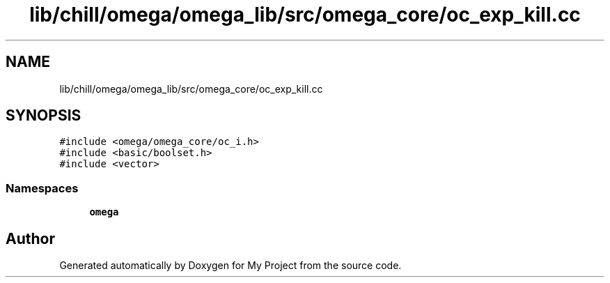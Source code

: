 .TH "lib/chill/omega/omega_lib/src/omega_core/oc_exp_kill.cc" 3 "Sun Jul 12 2020" "My Project" \" -*- nroff -*-
.ad l
.nh
.SH NAME
lib/chill/omega/omega_lib/src/omega_core/oc_exp_kill.cc
.SH SYNOPSIS
.br
.PP
\fC#include <omega/omega_core/oc_i\&.h>\fP
.br
\fC#include <basic/boolset\&.h>\fP
.br
\fC#include <vector>\fP
.br

.SS "Namespaces"

.in +1c
.ti -1c
.RI " \fBomega\fP"
.br
.in -1c
.SH "Author"
.PP 
Generated automatically by Doxygen for My Project from the source code\&.
